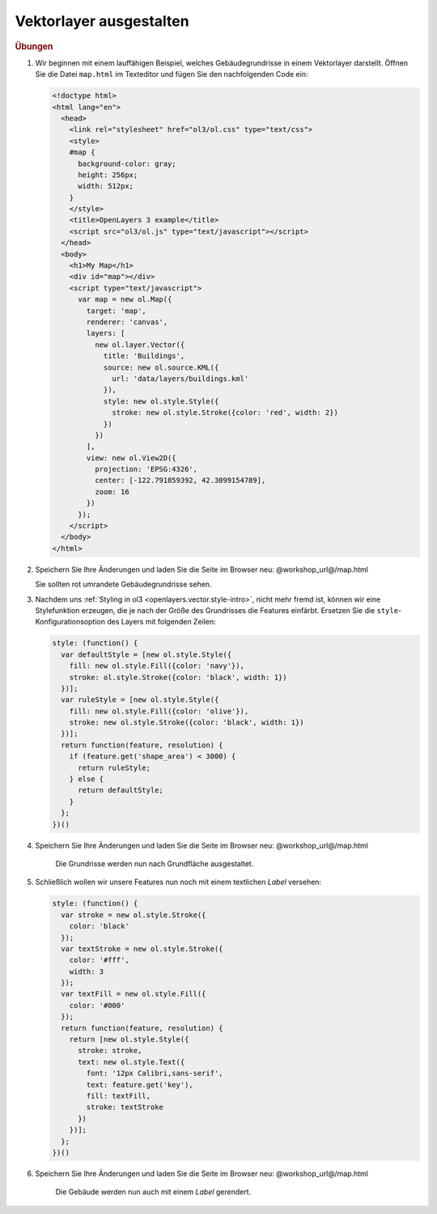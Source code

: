 .. _openlayers.style:

Vektorlayer ausgestalten
========================


.. rubric:: Übungen

#.  Wir beginnen mit einem lauffähigen Beispiel, welches Gebäudegrundrisse in
    einem Vektorlayer darstellt. Öffnen Sie die Datei ``map.html`` im Texteditor
    und fügen Sie den nachfolgenden Code ein:

    .. code-block:: html

        <!doctype html>
        <html lang="en">
          <head>
            <link rel="stylesheet" href="ol3/ol.css" type="text/css">
            <style>
            #map {
              background-color: gray;
              height: 256px;
              width: 512px;
            }
            </style>
            <title>OpenLayers 3 example</title>
            <script src="ol3/ol.js" type="text/javascript"></script>
          </head>
          <body>
            <h1>My Map</h1>
            <div id="map"></div>
            <script type="text/javascript">
              var map = new ol.Map({
                target: 'map',
                renderer: 'canvas',
                layers: [
                  new ol.layer.Vector({
                    title: 'Buildings',
                    source: new ol.source.KML({
                      url: 'data/layers/buildings.kml'
                    }),
                    style: new ol.style.Style({
                      stroke: new ol.style.Stroke({color: 'red', width: 2})
                    })
                  })
                ],
                view: new ol.View2D({
                  projection: 'EPSG:4326',
                  center: [-122.791859392, 42.3099154789],
                  zoom: 16
                })
              });
            </script>
          </body>
        </html>

#.  Speichern Sie Ihre Änderungen und laden Sie die Seite im Browser
    neu: @workshop_url@/map.html
    
    Sie sollten rot umrandete Gebäudegrundrisse sehen.

#.  Nachdem uns :ref:`Styling in ol3 <openlayers.vector.style-intro>`, nicht
    mehr fremd ist, können wir eine Stylefunktion erzeugen, die je nach der
    Größe des Grundrisses die Features einfärbt. Ersetzen Sie die
    ``style``-Konfigurationsoption des Layers mit folgenden Zeilen:
    
    .. code-block:: javascript

            style: (function() {
              var defaultStyle = [new ol.style.Style({
                fill: new ol.style.Fill({color: 'navy'}),
                stroke: ol.style.Stroke({color: 'black', width: 1})
              })];
              var ruleStyle = [new ol.style.Style({
                fill: new ol.style.Fill({color: 'olive'}),
                stroke: new ol.style.Stroke({color: 'black', width: 1})
              })];
              return function(feature, resolution) {
                if (feature.get('shape_area') < 3000) {
                  return ruleStyle;
                } else {
                  return defaultStyle;
                }
              };
            })()

#.  Speichern Sie Ihre Änderungen und laden Sie die Seite im Browser
    neu: @workshop_url@/map.html

    .. figure:: style1.png

       Die Grundrisse werden nun nach Grundfläche ausgestaltet.


#.  Schließlich wollen wir unsere Features nun noch mit einem textlichen *Label*
    versehen:

    .. code-block:: javascript

            style: (function() {
              var stroke = new ol.style.Stroke({
                color: 'black'
              });
              var textStroke = new ol.style.Stroke({
                color: '#fff',
                width: 3
              });
              var textFill = new ol.style.Fill({
                color: '#000'
              });
              return function(feature, resolution) {
                return [new ol.style.Style({
                  stroke: stroke,
                  text: new ol.style.Text({
                    font: '12px Calibri,sans-serif',
                    text: feature.get('key'),
                    fill: textFill,
                    stroke: textStroke
                  })
                })];
              };
            })()

#.  Speichern Sie Ihre Änderungen und laden Sie die Seite im Browser
    neu: @workshop_url@/map.html

    .. figure:: style2.png

       Die Gebäude werden nun auch mit einem *Label* gerendert.
